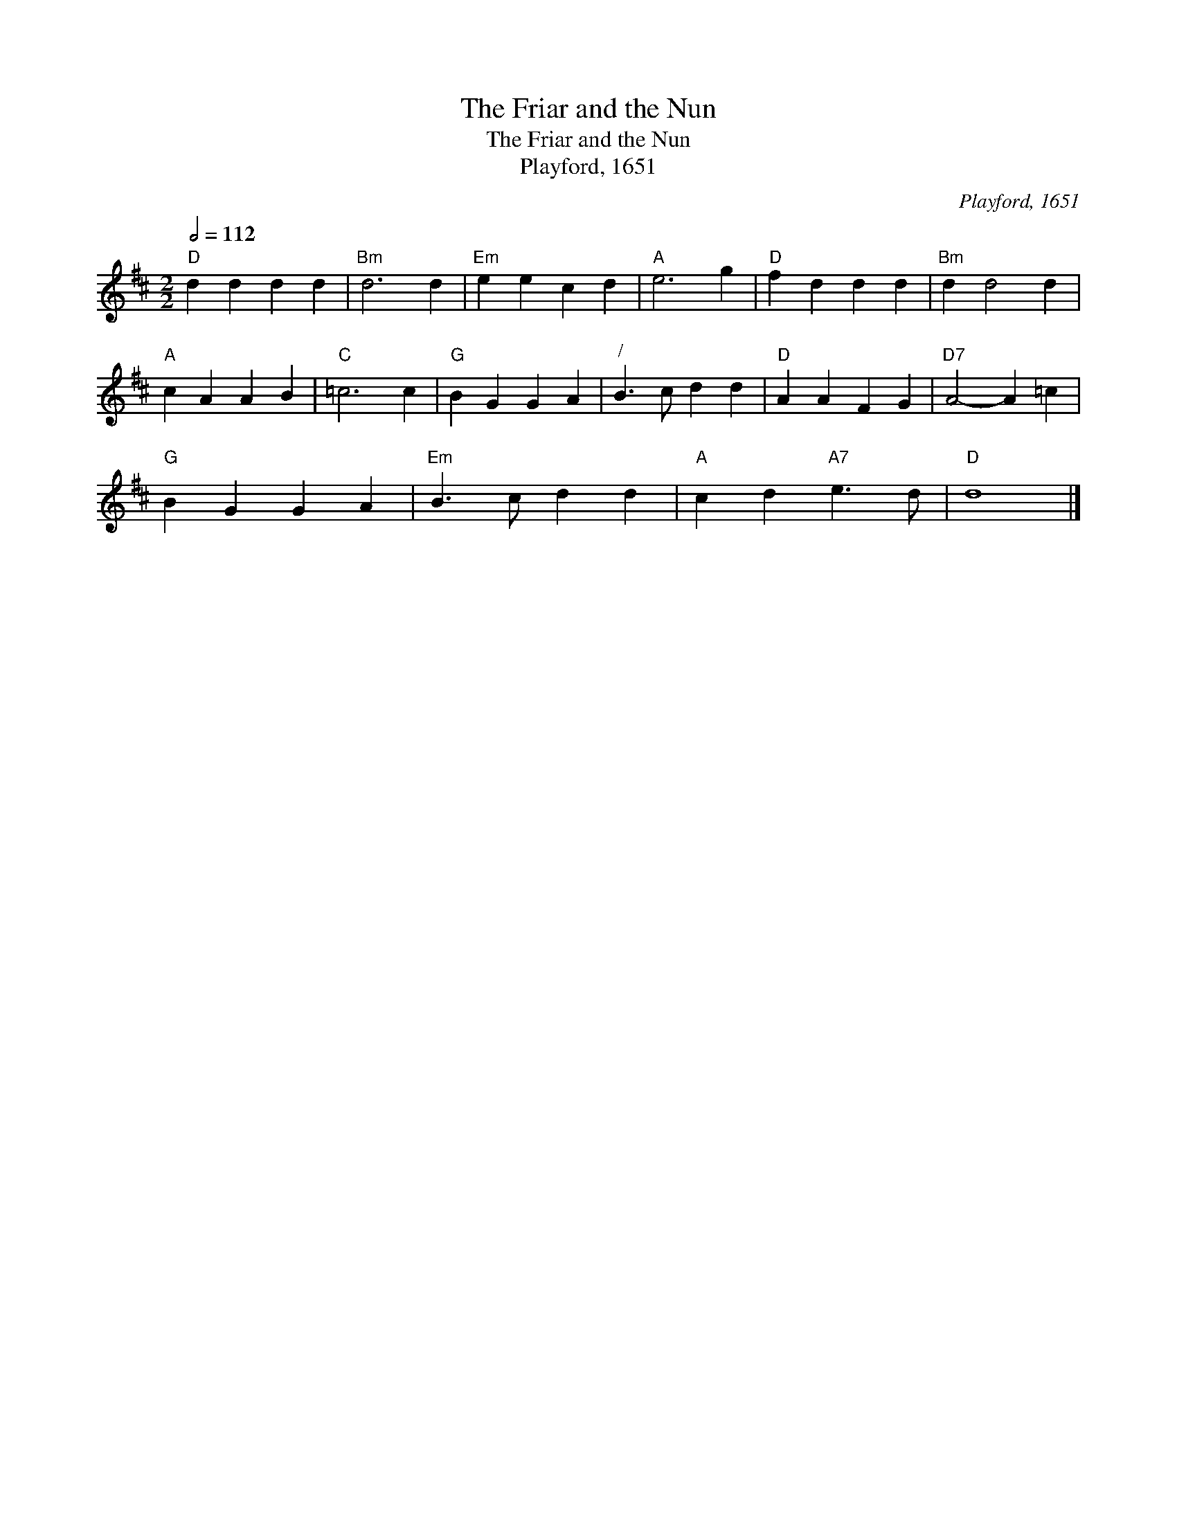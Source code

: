 X:1
T:The Friar and the Nun
T:The Friar and the Nun
T:Playford, 1651
C:Playford, 1651
L:1/8
Q:1/2=112
M:2/2
K:D
V:1 treble 
V:1
"D" d2 d2 d2 d2 |"Bm" d6 d2 |"Em" e2 e2 c2 d2 |"A" e6 g2 |"D" f2 d2 d2 d2 |"Bm" d2 d4 d2 | %6
"A" c2 A2 A2 B2 |"C" =c6 c2 |"G" B2 G2 G2 A2 |"^/" B3 c d2 d2 |"D" A2 A2 F2 G2 |"D7" A4- A2 =c2 | %12
"G" B2 G2 G2 A2 |"Em" B3 c d2 d2 |"A" c2 d2"A7" e3 d |"D" d8 |] %16

